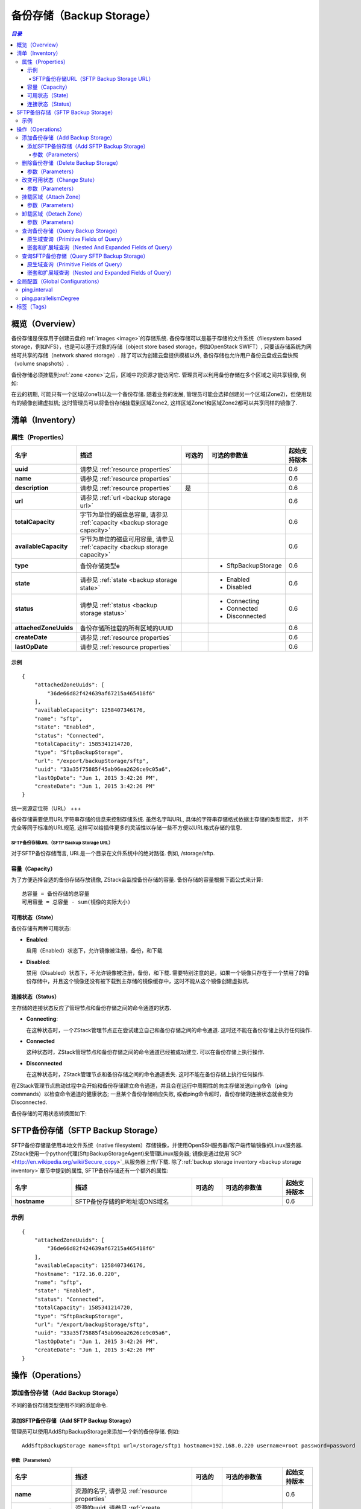 .. _backup storage:

==============
备份存储（Backup Storage）
==============

.. contents:: `目录`
   :depth: 6

--------
概览（Overview）
--------

备份存储是保存用于创建云盘的:ref:`images <image>`的存储系统. 备份存储可以是基于存储的文件系统（filesystem based storage，例如NFS），也是可以基于对象的存储（object store based storage，例如OpenStack SWIFT）, 只要该存储系统为网络可共享的存储（network
shared storage）. 除了可以为创建云盘提供模板以外, 备份存储也允许用户备份云盘或云盘快照（volume snapshots）.

备份存储必须挂载到:ref:`zone <zone>`之后，区域中的资源才能访问它.
管理员可以利用备份存储在多个区域之间共享镜像, 例如:

.. image:: backupStorage1.png
   :align: center

在云的初期, 可能只有一个区域(Zone1)以及一个备份存储. 随着业务的发展,
管理员可能会选择创建另一个区域(Zone2)，但使用现有的镜像创建虚拟机; 这时管理员可以将备份存储挂载到区域Zone2, 这样区域Zone1和区域Zone2都可以共享同样的镜像了.

.. image:: backupStorage2.png
   :align: center

.. 注意:: ZStack当前版本仅支持:ref:`SFTP backup storage <sftp backup storage>`作为备份存储

.. _backup storage inventory:

---------
清单（Inventory）
---------

属性（Properties）
==========

.. list-table::
   :widths: 20 40 10 20 10
   :header-rows: 1

   * - 名字
     - 描述
     - 可选的
     - 可选的参数值
     - 起始支持版本
   * - **uuid**
     - 请参见 :ref:`resource properties`
     -
     -
     - 0.6
   * - **name**
     - 请参见 :ref:`resource properties`
     -
     -
     - 0.6
   * - **description**
     - 请参见 :ref:`resource properties`
     - 是
     -
     - 0.6
   * - **url**
     - 请参见 :ref:`url <backup storage url>`
     -
     -
     - 0.6
   * - **totalCapacity**
     - 字节为单位的磁盘总容量, 请参见 :ref:`capacity <backup storage capacity>`
     -
     -
     - 0.6
   * - **availableCapacity**
     - 字节为单位的磁盘可用容量, 请参见 :ref:`capacity <backup storage capacity>`
     -
     -
     - 0.6
   * - **type**
     - 备份存储类型e
     -
     - - SftpBackupStorage
     - 0.6
   * - **state**
     - 请参见 :ref:`state <backup storage state>`
     -
     - - Enabled
       - Disabled
     - 0.6
   * - **status**
     - 请参见 :ref:`status <backup storage status>`
     -
     - - Connecting
       - Connected
       - Disconnected
     - 0.6
   * - **attachedZoneUuids**
     - 备份存储所挂载的所有区域的UUID
     -
     -
     - 0.6
   * - **createDate**
     - 请参见 :ref:`resource properties`
     -
     -
     - 0.6
   * - **lastOpDate**
     - 请参见 :ref:`resource properties`
     -
     -
     - 0.6

示例
+++++++

::

        {
            "attachedZoneUuids": [
                "36de66d82f424639af67215a465418f6"
            ],
            "availableCapacity": 1258407346176,
            "name": "sftp",
            "state": "Enabled",
            "status": "Connected",
            "totalCapacity": 1585341214720,
            "type": "SftpBackupStorage",
            "url": "/export/backupStorage/sftp",
            "uuid": "33a35f75885f45ab96ea2626ce9c05a6",
            "lastOpDate": "Jun 1, 2015 3:42:26 PM",
            "createDate": "Jun 1, 2015 3:42:26 PM"
        }

.. _backup storage url:

统一资源定位符（URL）
+++

备份存储需要使用URL字符串存储的信息来控制存储系统. 虽然名字叫URL, 具体的字符串存储格式依据主存储的类型而定， 并不完全等同于标准的URL规范, 这样可以给插件更多的灵活性以存储一些不方便以URL格式存储的信息.

.. _sftp backup storage url:

SFTP备份存储URL（SFTP Backup Storage URL）
-----------------------

对于SFTP备份存储而言, URL是一个目录在文件系统中的绝对路径. 例如, /storage/sftp.

.. _backup storage capacity:

容量（Capacity）
++++++++

为了方便选择合适的备份存储存放镜像, ZStack会监控备份存储的容量.
备份存储的容量根据下面公式来计算::

    总容量 = 备份存储的总容量
    可用容量 = 总容量 - sum(镜像的实际大小)

.. _backup storage state:

可用状态（State）
+++++

备份存储有两种可用状态:

- **Enabled**:

  启用（Enabled）状态下，允许镜像被注册，备份，和下载

- **Disabled**:

  禁用（Disabled）状态下，不允许镜像被注册，备份，和下载. 
  需要特别注意的是，如果一个镜像只存在于一个禁用了的备份存储中，并且这个镜像还没有被下载到主存储的镜像缓存中，这时不能从这个镜像创建虚拟机.

.. _backup storage status:

连接状态（Status）
++++++

主存储的连接状态反应了管理节点和备份存储之间的命令通道的状态.

- **Connecting**:

  在这种状态时，一个ZStack管理节点正在尝试建立自己和备份存储之间的命令通道. 这时还不能在备份存储上执行任何操作.

- **Connected**

  这种状态时，ZStack管理节点和备份存储之间的命令通道已经被成功建立. 可以在备份存储上执行操作.

- **Disconnected**

  在这种状态时，ZStack管理节点和备份存储之间的命令通道丢失. 这时不能在备份存储上执行任何操作.

在ZStack管理节点启动过程中会开始和备份存储建立命令通道，并且会在运行中周期性的向主存储发送ping命令（ping commands）以检查命令通道的健康状态; 
一旦某个备份存储响应失败, 或者ping命令超时，备份存储的连接状态就会变为Disconnected.

.. 警告:::: ZStack会持续的发送ping命令到Disconnected状态的备份存储. 一旦备份存储恢复并响应ping命令, ZStack会重新建立命令通道，并将备份存储的状态设置为Connected. 因此如果一个备份已经彻底从云中移除，请将它也从ZStack中删除，否则ZStack会一直尝试ping它.

备份存储的可用状态转换图如下:

.. image:: backup-storage-status.png
   :align: center

.. _sftp backup storage:

-------------------
SFTP备份存储（SFTP Backup Storage）
-------------------

SFTP备份存储是使用本地文件系统（native filesystem）存储镜像，并使用OpenSSH服务器/客户端传输镜像的Linux服务器.
ZStack使用一个python代理(SftpBackupStorageAgent)来管理Linux服务器; 镜像是通过使用`SCP <http://en.wikipedia.org/wiki/Secure_copy>`_从服务器上传/下载. 
除了:ref:`backup storage inventory <backup storage inventory>`章节中提到的属性, SFTP备份存储还有一个额外的属性:

.. list-table::
   :widths: 20 40 10 20 10
   :header-rows: 1

   * - 名字
     - 描述
     - 可选的
     - 可选的参数值
     - 起始支持版本
   * - **hostname**
     - SFTP备份存储的IP地址或DNS域名
     -
     -
     - 0.6

示例
=======

::

        {
            "attachedZoneUuids": [
                "36de66d82f424639af67215a465418f6"
            ],
            "availableCapacity": 1258407346176,
            "hostname": "172.16.0.220",
            "name": "sftp",
            "state": "Enabled",
            "status": "Connected",
            "totalCapacity": 1585341214720,
            "type": "SftpBackupStorage",
            "url": "/export/backupStorage/sftp",
            "uuid": "33a35f75885f45ab96ea2626ce9c05a6",
            "lastOpDate": "Jun 1, 2015 3:42:26 PM",
            "createDate": "Jun 1, 2015 3:42:26 PM"
        }

----------
操作（Operations）
----------

添加备份存储（Add Backup Storage）
==================

不同的备份存储类型使用不同的添加命令.

添加SFTP备份存储（Add SFTP Backup Storage）
+++++++++++++++++++++++

管理员可以使用AddSftpBackupStorage来添加一个新的备份存储. 例如::

    AddSftpBackupStorage name=sftp1 url=/storage/sftp1 hostname=192.168.0.220 username=root password=password

参数（Parameters）
----------

.. list-table::
   :widths: 20 40 10 20 10
   :header-rows: 1

   * - 名字
     - 描述
     - 可选的
     - 可选的参数值
     - 起始支持版本
   * - **name**
     - 资源的名字, 请参见 :ref:`resource properties`
     -
     -
     - 0.6
   * - **resourceUuid**
     - 资源的uuid, 请参见 :ref:`create resource`
     - 是
     -
     - 0.6
   * - **description**
     - 资源的描述, 请参见 :ref:`resource properties`
     - 是
     -
     - 0.6
   * - **url**
     - 请参见 :ref:`url <backup storage url>`
     -
     -
     - 0.6
   * - **hostname**
     - SFTP备份存储的IP地址或DNS域名
     -
     -
     - 0.6
   * - **username**
     - **root**用户
     -
     - root
     - 0.6
   * - **password**
     - **root**的SSH密码
     -
     -
     - 0.6

删除备份存储（Delete Backup Storage）
=====================

管理员可以使用DeleteBackupStorage来删除备份存储. 例如::

    DeleteBackupStorage uuid=1613b627cb2e4ffcb30e7e59935064be

.. 警告:: 删除备份存储, 会使备份存储从挂载的区域上卸载. 所有的备份存储上的镜像或云盘快照的拷贝都会被删除;
             如果被删除的拷贝是镜像或云盘快照的唯一拷贝，相对应的镜像或快照也会被删除.
             没有办法恢复一个已经删除了的备份存储.

参数（Parameters）
++++++++++

.. list-table::
   :widths: 20 40 10 20 10
   :header-rows: 1

   * - 名字
     - 描述
     - 可选的
     - 可选的参数值
     - 起始支持版本
   * - **uuid**
     - 备份存储的uuid
     -
     -
     - 0.6
   * - **deleteMode**
     - 请参见 :ref:`delete resource`
     - 是
     - - Permissive
       - Enforcing
     - 0.6


改变可用状态（Change State）
============

管理员可以使用ChangeBackupStorageState来改变备份存储的可用状态. 例如::

    ChangeBackupStorageState uuid=33a35f75885f45ab96ea2626ce9c05a6 stateEvent=enable

参数（Parameters）
++++++++++

.. list-table::
   :widths: 20 40 10 20 10
   :header-rows: 1

   * - 名字
     - 描述
     - 可选的
     - 可选的参数值
     - 起始支持版本
   * - **uuid**
     - 备份存储的uuid
     -
     -
     - 0.6
   * - **stateEvent**
     - 状态触发事件

       - 启用: 改变可用状态为启用（Enabled）
       - 禁用: 改变可用状态为禁用（Disabled）
     -
     - - enable
       - disable
     - 0.6

.. _attach backup storage to zone:

挂载区域（Attach Zone）
===========

管理员可以使用AttachBackupStorageToZone将备份存储挂载到区域上. 例如::

    AttachBackupStorageToZone backupStorageUuid=d086c30f33914c98a6078269bab7bc8f zoneUuid=d086c30f33914c98a6078269bab7bc8f

参数（Parameters）
++++++++++

.. list-table::
   :widths: 20 40 10 20 10
   :header-rows: 1

   * - 名字
     - 描述
     - 可选的
     - 可选的参数值
     - 起始支持版本
   * - **backupStorageUuid**
     - 备份存储的uuid
     -
     -
     - 0.6
   * - **zoneUuid**
     - 区域的uuid
     -
     -
     - 0.6

.. _detach backup storage from zone:

卸载区域（Detach Zone）
===========

管理员可以使用DetachBackupStorageFromZone从一个区域卸载备份存储. 例如::

    DetachBackupStorageFromZone backupStorageUuid=d086c30f33914c98a6078269bab7bc8f zoneUuid=d086c30f33914c98a6078269bab7bc8f

参数（Parameters）
++++++++++

.. list-table::
   :widths: 20 40 10 20 10
   :header-rows: 1

   * - 名字
     - 描述
     - 可选的
     - 可选的参数值
     - 起始支持版本
   * - **backupStorageUuid**
     - 备份存储的uuid
     -
     -
     - 0.6
   * - **zoneUuid**
     - 区域的uuid
     -
     -
     - 0.6

查询备份存储（Query Backup Storage）
====================

管理员可以使用QueryBackupStorage来查询备份存储. 例如::

    QueryBackupStorage state=Enabled

::

    QueryBackupStorage image.platform=Linux


原生域查询（Primitive Fields of Query）
+++++++++++++++++++++++++

请参见 :ref:`backup storage inventory <backup storage inventory>`


.. _backup storage nested fields:

嵌套和扩展域查询（Nested And Expanded Fields of Query）
+++++++++++++++++++++++++++++++++++

.. list-table::
   :widths: 20 30 40 10
   :header-rows: 1

   * - 域（Field）
     - 清单（Inventory）
     - 描述
     - 起始支持版本
   * - **zone**
     - :ref:`zone inventory <zone inventory>`
     - 该备份存储挂载的所有区域
     - 0.6
   * - **image**
     - :ref:`image inventory <image inventory>`
     - 该备份存储包含的所有镜像
     - 0.6
   * - **volumeSnapshot**
     - :ref:`volume snapshot inventory <volume snapshot inventory>`
     - 该备份存储包含的所有云盘快照
     - 0.6

查询SFTP备份存储（Query SFTP Backup Storage）
=========================

管理员可以使用QuerySftpBackupStorage来查询SFTP备份存储::

    QuerySftpBackupStorage name=sftp

原生域查询（Primitive Fields of Query）
+++++++++++++++++++++++++

请参见 :ref:`SFTP backup storage inventory <sftp backup storage>`

嵌套和扩展域查询（Nested and Expanded Fields of Query）
+++++++++++++++++++++++++++++++++++

请参见 :ref:`backup storage nested and expanded fields <backup storage nested fields>`

---------------------
全局配置（Global Configurations）
---------------------

.. _ping.interval:

ping.interval
=============

.. list-table::
   :widths: 20 30 20 30
   :header-rows: 1

   * - 名字
     - 类别
     - 默认值
     - 可选的参数值
   * - **ping.interval**
     - backupStorage
     - 60
     - > 0

管理节点发送ping命令到备份存储的间隔时间, 单位是秒.

.. _ping.parallelismDegree:

ping.parallelismDegree
======================

.. list-table::
   :widths: 20 30 20 30
   :header-rows: 1

   * - 名字
     - 类别
     - 默认值
     - 可选的参数值
   * - **ping.parallelismDegree**
     - backupStorage
     - 50
     - > 0

管理节点可以同时ping的最大并行数量.

----
标签（Tags）
----

管理员可以使用resourceType=BackupStorageVO在备份存储上创建用户标签. 例如::

    CreateUserTag tag=lab1 resourceType=BackupStorageVO resourceUuid=2906471068802c501773d3ee55b7766e
